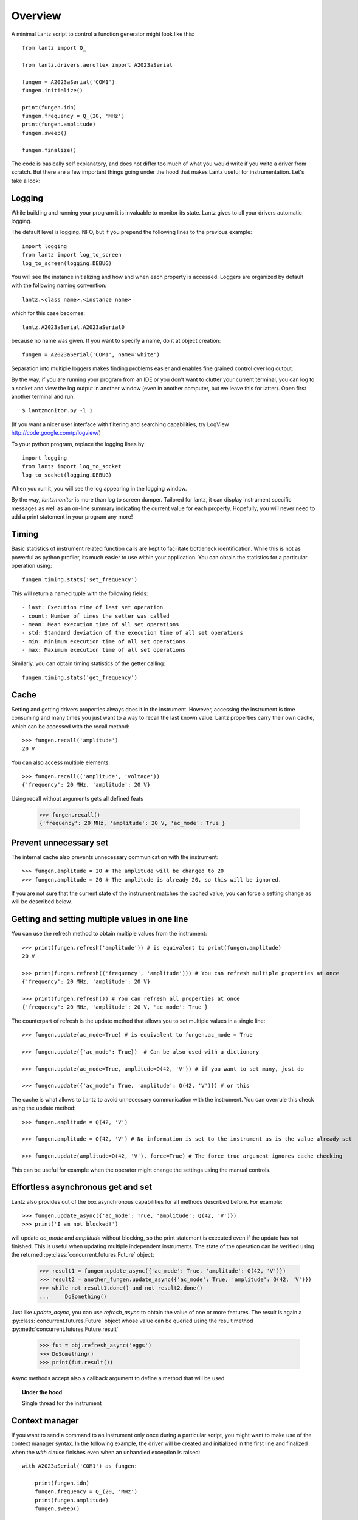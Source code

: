 
========
Overview
========

A minimal Lantz script to control a function generator might look like this::

    from lantz import Q_

    from lantz.drivers.aeroflex import A2023aSerial

    fungen = A2023aSerial('COM1')
    fungen.initialize()

    print(fungen.idn)
    fungen.frequency = Q_(20, 'MHz')
    print(fungen.amplitude)
    fungen.sweep()

    fungen.finalize()


The code is basically self explanatory, and does not differ too much of what you would write if you write a driver from scratch. But there are a few important things going under the hood that makes Lantz useful for instrumentation. Let's take a look:: 

Logging
-------

While building and running your program it is invaluable to monitor its state. Lantz gives to all your drivers automatic logging. 

The default level is logging.INFO, but if you prepend  the following lines to the previous example::

    import logging
    from lantz import log_to_screen
    log_to_screen(logging.DEBUG)

You will see the instance initializing and how and when each property is accessed. Loggers are organized by default with the following naming convention::
    
    lantz.<class name>.<instance name>

which for this case becomes::

    lantz.A2023aSerial.A2023aSerial0

because no name was given. If you want to specify a name, do it at object creation::

    fungen = A2023aSerial('COM1', name='white')

Separation into multiple loggers makes finding problems easier and enables fine grained control over log output.

By the way, if you are running your program from an IDE or you don't want to clutter your current terminal, you can log to a socket and view the log output in another window (even in another computer, but we leave this for latter). Open first another terminal and run::

    $ lantzmonitor.py -l 1

(If you want a nicer user interface with filtering and searching capabilities, try LogView http://code.google.com/p/logview/)

To your python program, replace the logging lines by::

    import logging
    from lantz import log_to_socket
    log_to_socket(logging.DEBUG)

When you run it, you will see the log appearing in the logging window. 

By the way, `lantzmonitor` is more than log to screen dumper. Tailored for lantz, it can display instrument specific messages as well as an on-line summary indicating the current value for each property. Hopefully, you will never need to add a print statement in your program any more!


Timing
------

.. TODO Partially implemented

Basic statistics of instrument related function calls are kept to facilitate bottleneck identification. While this is not as powerful as python profiler, its much easier to use within your application. You can obtain the statistics for a particular operation using::

    fungen.timing.stats('set_frequency') 

This will return a named tuple with the following fields::
    
    - last: Execution time of last set operation
    - count: Number of times the setter was called
    - mean: Mean execution time of all set operations
    - std: Standard deviation of the execution time of all set operations
    - min: Minimum execution time of all set operations
    - max: Maximum execution time of all set operations


Similarly, you can obtain timing statistics of the getter calling::

    fungen.timing.stats('get_frequency')


Cache
-----

Setting and getting drivers properties always does it in the instrument. However, accessing the instrument is time consuming and many times  you just want to a way to recall the last known value. Lantz properties carry their own cache, which can be accessed with the recall method::

    >>> fungen.recall('amplitude')
    20 V

You can also access multiple elements::

    >>> fungen.recall(('amplitude', 'voltage'))
    {'frequency': 20 MHz, 'amplitude': 20 V}


Using recall without arguments gets all defined feats

    >>> fungen.recall()
    {'frequency': 20 MHz, 'amplitude': 20 V, 'ac_mode': True }


Prevent unnecessary set
-----------------------

The internal cache also prevents unnecessary communication with the instrument::

    >>> fungen.amplitude = 20 # The amplitude will be changed to 20
    >>> fungen.amplitude = 20 # The amplitude is already 20, so this will be ignored.

If you are not sure that the current state of the instrument matches the cached value, you can force a setting change as will be described below.


Getting and setting multiple values in one line
-----------------------------------------------

You can use the refresh method to obtain multiple values from the instrument::

    >>> print(fungen.refresh('amplitude')) # is equivalent to print(fungen.amplitude)
    20 V

    >>> print(fungen.refresh(('frequency', 'amplitude'))) # You can refresh multiple properties at once
    {'frequency': 20 MHz, 'amplitude': 20 V}

    >>> print(fungen.refresh()) # You can refresh all properties at once
    {'frequency': 20 MHz, 'amplitude': 20 V, 'ac_mode': True }


The counterpart of refresh is the update method that allows you to set multiple values in a single line::

    >>> fungen.update(ac_mode=True) # is equivalent to fungen.ac_mode = True

    >>> fungen.update({'ac_mode': True})  # Can be also used with a dictionary

    >>> fungen.update(ac_mode=True, amplitude=Q(42, 'V')) # if you want to set many, just do

    >>> fungen.update({'ac_mode': True, 'amplitude': Q(42, 'V')}) # or this


The cache is what allows to Lantz to avoid unnecessary communication with the instrument. You can overrule this check using the update method::

    >>> fungen.amplitude = Q(42, 'V')

    >>> fungen.amplitude = Q(42, 'V') # No information is set to the instrument as is the value already set

    >>> fungen.update(amplitude=Q(42, 'V'), force=True) # The force true argument ignores cache checking

This can be useful for example when the operator might change the settings using the manual controls.


Effortless asynchronous get and set
-----------------------------------

Lantz also provides out of the box asynchronous capabilities for all methods described before. For example::

    >>> fungen.update_async({'ac_mode': True, 'amplitude': Q(42, 'V')})
    >>> print('I am not blocked!')

will update `ac_mode` and `amplitude` without blocking, so the print statement is executed even if the update has not finished. This is useful when updating multiple independent instruments. The state of the operation can be verified using the returned :py:class:`concurrent.futures.Future` object:

    >>> result1 = fungen.update_async({'ac_mode': True, 'amplitude': Q(42, 'V')})
    >>> result2 = another_fungen.update_async({'ac_mode': True, 'amplitude': Q(42, 'V')})
    >>> while not result1.done() and not result2.done()
    ...     DoSomething()

Just like `update_async`, you can use `refresh_async` to obtain the value of one or more features. The result is again a :py:class:`concurrent.futures.Future` object whose value can be queried using the result method :py:meth:`concurrent.futures.Future.result`

    >>> fut = obj.refresh_async('eggs')
    >>> DoSomething()
    >>> print(fut.result())

Async methods accept also a callback argument to define a method that will be used

.. topic:: Under the hood

    Single thread for the instrument


Context manager
---------------

If you want to send a command to an instrument only once during a particular script, you might want to make use of the context manager syntax. In the following example, the driver will be created and initialized in the first line and finalized when the `with` clause finishes even when an unhandled exception is raised::

    with A2023aSerial('COM1') as fungen:

        print(fungen.idn)
        fungen.frequency = Q_(20, 'MHz')
        print(fungen.amplitude)
        fungen.sweep()



Units
-----

Instrumentation software need to deal with physical units, and therefore you need to deal with them. Keeping track of the units of each variable in time consuming and error prone, and derives into annoying naming practices such as `freq_in_KHz`. Lantz aims to reduce the burden of this by incorporating units using the Quantities package. The Quantity object si abbreviated withing Lantz as Q_ and can be imported from the root::

    from lantz import Q_

    mv = Q_(1, 'mV') # we define milivolt
    value = 42 * mv # we ca
    thesame = Q_(42, 'mv')

This makes the code a little more verbose but is worth the effort. The code is more explicit and less error prone. It also allows you to do thing like this::

    from lantz import Q_

    from lantz.drivers.example import OneFunGen as FunGen
    # In OneFunGen, the amplitude of this function generator must be set in Volts.

    with FunGen('COM1') as fungen:

        fungen.frequency = Q_(0.05, 'V')

Later you decide to change the function generator by another::

    from lantz import Q_

    from lantz.drivers.example import AnotherFunGen as FunGen
    # In AnotherFunGen, the amplitude of this function generator must be set in milivolts.

    with FunGen('COM1') as fungen:

        fungen.frequency = Q_(0.05, 'V') # the value is converted from mV to volts inside the driver.

Apart from the import, nothing has changed. In a big code base this means that you can easily replace one instrument by another.

You might want to use the value obtained in one instrument to set another. Or you might want to use the same value in two different instruments without looking into their specific details::

    from lantz import Q_

    from lantz.drivers.example import FrequenceMeter
    from lantz.drivers.aeroflex import A2023aSerial
    from lantz.drivers.standford import SR844

    with (FrequenceMeter('COM1') as fmeter,
          A2023aSerial('COM2') as fungen,
          SR844('COM3') as lockin):

        freq = fmeter.frequency

        fungen.frequency = freq
        lockin.frequency = freq


In case you are not convinced, a small technical note:

..

    The MCO MIB has determined that the root cause for the loss of the MCO spacecraft was the failure to use metric units in the coding of a ground software file, “Small Forces,” used in trajectory models. Specifically, thruster performance data in English units instead of metric units was used in the software application code titled SM_FORCES (small forces). The output from the SM_FORCES application code as required by a MSOP Project Software Interface Specification (SIS) was to be in metric units of Newtonseconds (N-s). Instead, the data was reported in English units of pound-seconds (lbf-s). The Angular Momentum Desaturation (AMD) file contained the output data from the SM_FORCES software. The SIS, which was not followed, defines both the format and units of the AMD file generated by ground-based computers. Subsequent processing of the data from AMD file by the navigation software algorithm therefore, underestimated the effect on the spacecraft trajectory by a factor of 4.45, which is the required conversion factor from force in pounds to Newtons. An erroneous trajectory was computed using this incorrect data.

            `Mars Climate Orbiter Mishap Investigation Phase I Report`
            `PDF <ftp://ftp.hq.nasa.gov/pub/pao/reports/1999/MCO_report.pdf>`_

.. image::units.

